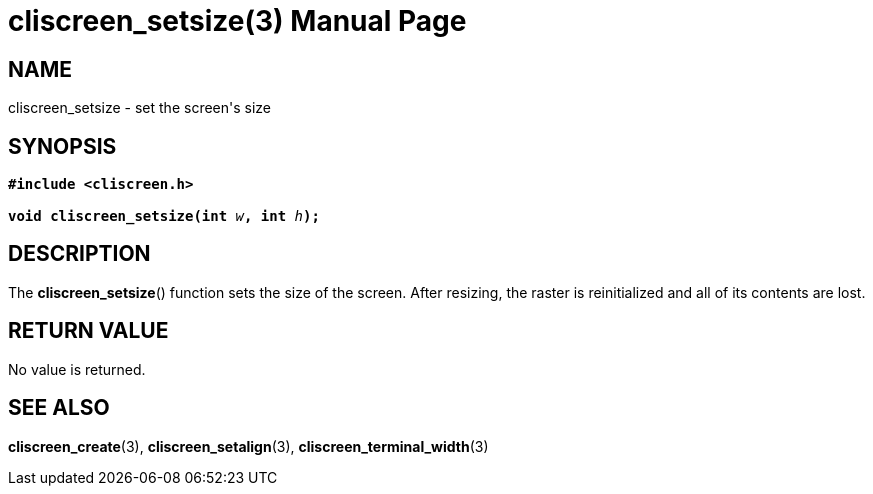 = cliscreen_setsize(3)
:doctype: manpage
:manmanual: Manual for libcliscreen
:mansource: libcliscreen
:manversion: 0.?.?

== NAME
cliscreen_setsize - set the screen's size

== SYNOPSIS
[verse]
____
*#include <cliscreen.h>*

**void cliscreen_setsize(int **__w__**, int **__h__**);**
____

== DESCRIPTION
The *cliscreen_setsize*() function sets the size of the screen. After
resizing, the raster is reinitialized and all of its contents are lost.

== RETURN VALUE
No value is returned.

== SEE ALSO
*cliscreen_create*(3),
*cliscreen_setalign*(3),
*cliscreen_terminal_width*(3)
